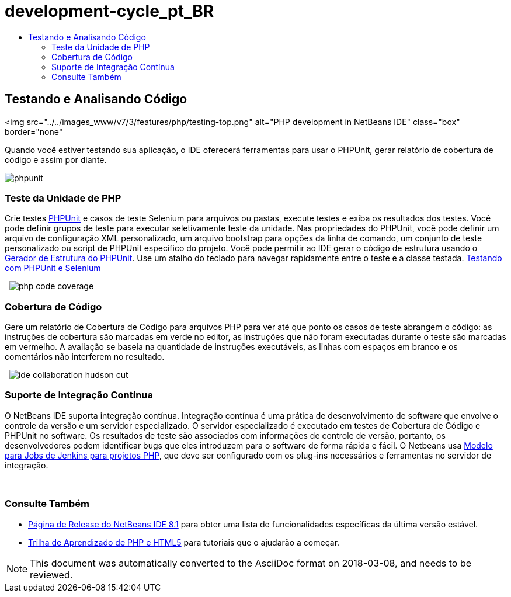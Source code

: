// 
//     Licensed to the Apache Software Foundation (ASF) under one
//     or more contributor license agreements.  See the NOTICE file
//     distributed with this work for additional information
//     regarding copyright ownership.  The ASF licenses this file
//     to you under the Apache License, Version 2.0 (the
//     "License"); you may not use this file except in compliance
//     with the License.  You may obtain a copy of the License at
// 
//       http://www.apache.org/licenses/LICENSE-2.0
// 
//     Unless required by applicable law or agreed to in writing,
//     software distributed under the License is distributed on an
//     "AS IS" BASIS, WITHOUT WARRANTIES OR CONDITIONS OF ANY
//     KIND, either express or implied.  See the License for the
//     specific language governing permissions and limitations
//     under the License.
//

= development-cycle_pt_BR
:jbake-type: page
:jbake-tags: oldsite, needsreview
:jbake-status: published
:keywords: Apache NetBeans  development-cycle_pt_BR
:description: Apache NetBeans  development-cycle_pt_BR
:toc: left
:toc-title:

== Testando e Analisando Código

<img src="../../images_www/v7/3/features/php/testing-top.png" alt="PHP development in NetBeans IDE" class="box" border="none"

Quando você estiver testando sua aplicação, o IDE oferecerá ferramentas para usar o PHPUnit, gerar relatório de cobertura de código e assim por diante.

[overview-right]#image:phpunit.png[]#

=== Teste da Unidade de PHP

Crie testes link:http://www.phpunit.de/manual/current/en/[PHPUnit] e casos de teste Selenium para arquivos ou pastas, execute testes e exiba os resultados dos testes. Você pode definir grupos de teste para executar seletivamente teste da unidade. Nas propriedades do PHPUnit, você pode definir um arquivo de configuração XML personalizado, um arquivo bootstrap para opções da linha de comando, um conjunto de teste personalizado ou script de PHPUnit específico do projeto. Você pode permitir ao IDE gerar o código de estrutura usando o link:http://www.phpunit.de/manual/current/en/skeleton-generator.html[Gerador de Estrutura do PHPUnit]. Use um atalho do teclado para navegar rapidamente entre o teste e a classe testada.
link:http://netbeans.org/kb/docs/php/phpunit.html[Testando com PHPUnit e Selenium]

  [overview-left]#image:php-code-coverage.png[]#

=== Cobertura de Código

Gere um relatório de Cobertura de Código para arquivos PHP para ver até que ponto os casos de teste abrangem o código: as instruções de cobertura são marcadas em verde no editor, as instruções que não foram executadas durante o teste são marcadas em vermelho. A avaliação se baseia na quantidade de instruções executáveis, as linhas com espaços em branco e os comentários não interferem no resultado.

  [overview-right]#image:ide-collaboration-hudson-cut.png[]#

=== Suporte de Integração Contínua

O NetBeans IDE suporta integração contínua. Integração contínua é uma prática de desenvolvimento de software que envolve o controle da versão e um servidor especializado. O servidor especializado é executado em testes de Cobertura de Código e PHPUnit no software. Os resultados de teste são associados com informações de controle de versão, portanto, os desenvolvedores podem identificar bugs que eles introduzem para o software de forma rápida e fácil. O Netbeans usa link:http://jenkins-php.org/[Modelo para Jobs de Jenkins para projetos PHP], que deve ser configurado com os plug-ins necessários e ferramentas no servidor de integração.

 

=== Consulte Também

* link:/community/releases/81/index.html[Página de Release do NetBeans IDE 8.1] para obter uma lista de funcionalidades específicas da última versão estável.
* link:../../kb/trails/php.html[Trilha de Aprendizado de PHP e HTML5] para tutoriais que o ajudarão a começar.

NOTE: This document was automatically converted to the AsciiDoc format on 2018-03-08, and needs to be reviewed.
